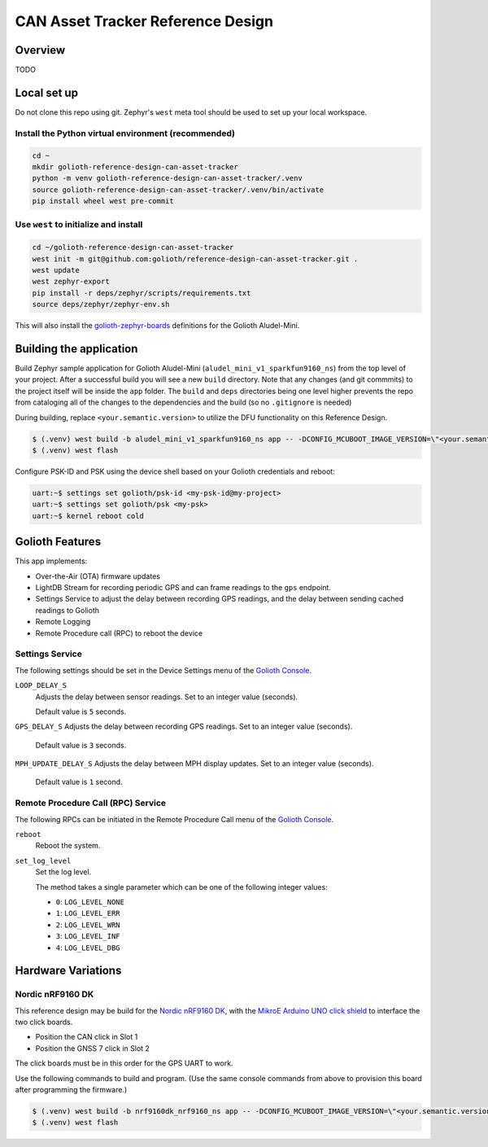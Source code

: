 CAN Asset Tracker Reference Design
##################################

Overview
********

TODO

Local set up
************

Do not clone this repo using git. Zephyr's ``west`` meta tool should be used to
set up your local workspace.

Install the Python virtual environment (recommended)
====================================================

.. code-block:: console

   cd ~
   mkdir golioth-reference-design-can-asset-tracker
   python -m venv golioth-reference-design-can-asset-tracker/.venv
   source golioth-reference-design-can-asset-tracker/.venv/bin/activate
   pip install wheel west pre-commit

Use ``west`` to initialize and install
======================================

.. code-block:: console

   cd ~/golioth-reference-design-can-asset-tracker
   west init -m git@github.com:golioth/reference-design-can-asset-tracker.git .
   west update
   west zephyr-export
   pip install -r deps/zephyr/scripts/requirements.txt
   source deps/zephyr/zephyr-env.sh

This will also install the `golioth-zephyr-boards`_ definitions for the Golioth
Aludel-Mini.

Building the application
************************

Build Zephyr sample application for Golioth Aludel-Mini
(``aludel_mini_v1_sparkfun9160_ns``) from the top level of your project. After a
successful build you will see a new ``build`` directory. Note that any changes
(and git commmits) to the project itself will be inside the ``app`` folder. The
``build`` and ``deps`` directories being one level higher prevents the repo from
cataloging all of the changes to the dependencies and the build (so no
``.gitignore`` is needed)

During building, replace ``<your.semantic.version>`` to utilize the DFU
functionality on this Reference Design.

.. code-block:: console

   $ (.venv) west build -b aludel_mini_v1_sparkfun9160_ns app -- -DCONFIG_MCUBOOT_IMAGE_VERSION=\"<your.semantic.version>\"
   $ (.venv) west flash

Configure PSK-ID and PSK using the device shell based on your Golioth
credentials and reboot:

.. code-block:: console

   uart:~$ settings set golioth/psk-id <my-psk-id@my-project>
   uart:~$ settings set golioth/psk <my-psk>
   uart:~$ kernel reboot cold

Golioth Features
****************

This app implements:

* Over-the-Air (OTA) firmware updates
* LightDB Stream for recording periodic GPS and can frame readings to the
  ``gps`` endpoint.
* Settings Service to adjust the delay between recording GPS readings, and the
  delay between sending cached readings to Golioth
* Remote Logging
* Remote Procedure call (RPC) to reboot the device

Settings Service
================

The following settings should be set in the Device Settings menu of the
`Golioth Console`_.

``LOOP_DELAY_S``
   Adjusts the delay between sensor readings. Set to an integer value (seconds).

   Default value is ``5`` seconds.

``GPS_DELAY_S`` Adjusts the delay between recording GPS readings. Set to an
integer value (seconds).

   Default value is ``3`` seconds.

``MPH_UPDATE_DELAY_S`` Adjusts the delay between MPH display updates. Set to an
integer value (seconds).

   Default value is ``1`` second.

Remote Procedure Call (RPC) Service
===================================

The following RPCs can be initiated in the Remote Procedure Call menu of the
`Golioth Console`_.

``reboot``
   Reboot the system.

``set_log_level``
   Set the log level.

   The method takes a single parameter which can be one of the following integer
   values:

   * ``0``: ``LOG_LEVEL_NONE``
   * ``1``: ``LOG_LEVEL_ERR``
   * ``2``: ``LOG_LEVEL_WRN``
   * ``3``: ``LOG_LEVEL_INF``
   * ``4``: ``LOG_LEVEL_DBG``

Hardware Variations
*******************

Nordic nRF9160 DK
=================

This reference design may be build for the `Nordic nRF9160 DK`_, with the
`MikroE Arduino UNO click shield`_ to interface the two click boards.

* Position the CAN click in Slot 1
* Position the GNSS 7 click in Slot 2

The click boards must be in this order for the GPS UART to work.

Use the following commands to build and program. (Use the same console commands
from above to provision this board after programming the firmware.)

.. code-block:: console

   $ (.venv) west build -b nrf9160dk_nrf9160_ns app -- -DCONFIG_MCUBOOT_IMAGE_VERSION=\"<your.semantic.version>\"
   $ (.venv) west flash

.. _Golioth Console: https://console.golioth.io
.. _golioth-zephyr-boards: https://github.com/golioth/golioth-zephyr-boards
.. _nRF9160 DK: https://www.nordicsemi.com/Products/Development-hardware/nrf9160-dk
.. _MikroE Arduino UNO click shield: https://www.mikroe.com/arduino-uno-click-shield
